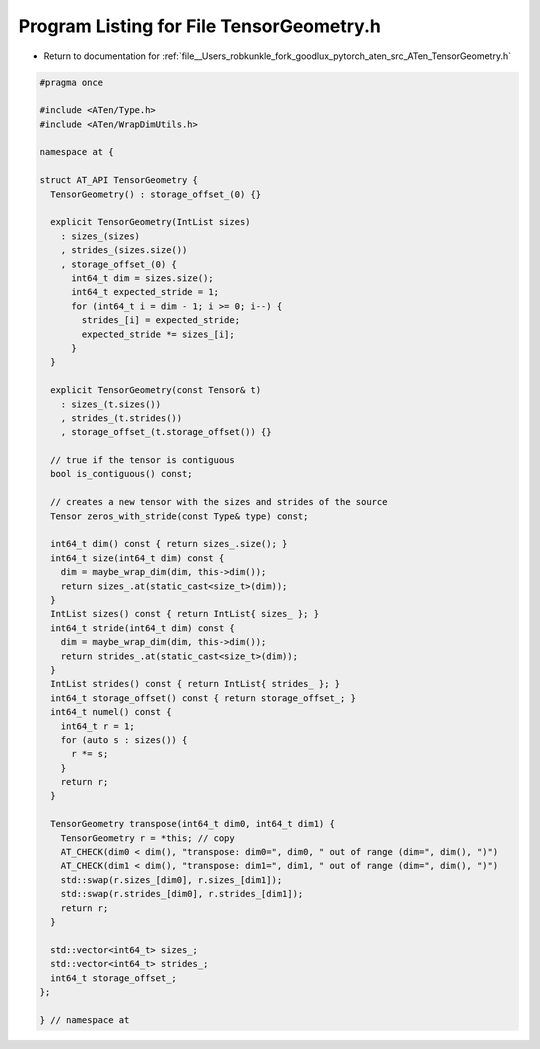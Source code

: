 
.. _program_listing_file__Users_robkunkle_fork_goodlux_pytorch_aten_src_ATen_TensorGeometry.h:

Program Listing for File TensorGeometry.h
=========================================

- Return to documentation for :ref:`file__Users_robkunkle_fork_goodlux_pytorch_aten_src_ATen_TensorGeometry.h`

.. code-block:: cpp

   #pragma once
   
   #include <ATen/Type.h>
   #include <ATen/WrapDimUtils.h>
   
   namespace at {
   
   struct AT_API TensorGeometry {
     TensorGeometry() : storage_offset_(0) {}
   
     explicit TensorGeometry(IntList sizes)
       : sizes_(sizes)
       , strides_(sizes.size())
       , storage_offset_(0) {
         int64_t dim = sizes.size();
         int64_t expected_stride = 1;
         for (int64_t i = dim - 1; i >= 0; i--) {
           strides_[i] = expected_stride;
           expected_stride *= sizes_[i];
         }
     }
   
     explicit TensorGeometry(const Tensor& t)
       : sizes_(t.sizes())
       , strides_(t.strides())
       , storage_offset_(t.storage_offset()) {}
   
     // true if the tensor is contiguous
     bool is_contiguous() const;
   
     // creates a new tensor with the sizes and strides of the source
     Tensor zeros_with_stride(const Type& type) const;
   
     int64_t dim() const { return sizes_.size(); }
     int64_t size(int64_t dim) const {
       dim = maybe_wrap_dim(dim, this->dim());
       return sizes_.at(static_cast<size_t>(dim));
     }
     IntList sizes() const { return IntList{ sizes_ }; }
     int64_t stride(int64_t dim) const {
       dim = maybe_wrap_dim(dim, this->dim());
       return strides_.at(static_cast<size_t>(dim));
     }
     IntList strides() const { return IntList{ strides_ }; }
     int64_t storage_offset() const { return storage_offset_; }
     int64_t numel() const {
       int64_t r = 1;
       for (auto s : sizes()) {
         r *= s;
       }
       return r;
     }
   
     TensorGeometry transpose(int64_t dim0, int64_t dim1) {
       TensorGeometry r = *this; // copy
       AT_CHECK(dim0 < dim(), "transpose: dim0=", dim0, " out of range (dim=", dim(), ")")
       AT_CHECK(dim1 < dim(), "transpose: dim1=", dim1, " out of range (dim=", dim(), ")")
       std::swap(r.sizes_[dim0], r.sizes_[dim1]);
       std::swap(r.strides_[dim0], r.strides_[dim1]);
       return r;
     }
   
     std::vector<int64_t> sizes_;
     std::vector<int64_t> strides_;
     int64_t storage_offset_;
   };
   
   } // namespace at

